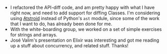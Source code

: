 #+BEGIN_COMMENT
.. title: Hacker School, 2014-08-18
.. slug: hacker-school-2014-08-18
.. date: 2014-08-19 13:11:49 UTC-04:00
.. tags: hackerschool, python, elixir
.. link:
.. description:
.. type: text
.. category: hackerschool-checkins
#+END_COMMENT


- I refactored the API-diff code, and am pretty happy with what I have right
  now, and need to add support for diffing Classes. I'm considering using
  [[http://www.astroid.org][Atstroid]] instead of Python's ~ast~ module, since some of the work that I want
  to do, has already been done for me.
- With the white-boarding group, we worked on a set of simple exercises for
  strings and arrays.
- José Valim's presentation on Elixir was interesting and got me reading up a
  stuff about concurrency, and related stuff.  Thanks!

